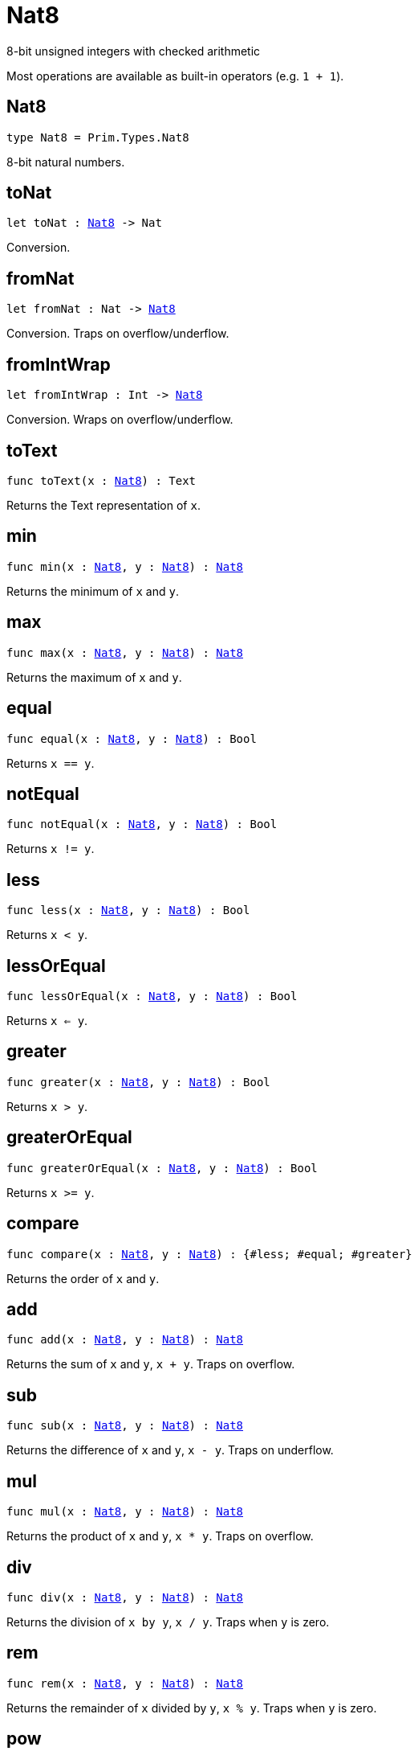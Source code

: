 [[module.Nat8]]
= Nat8

8-bit unsigned integers with checked arithmetic

Most operations are available as built-in operators (e.g. `1 + 1`).

[[type.Nat8]]
== Nat8

[source.no-repl,motoko,subs=+macros]
----
type Nat8 = Prim.Types.Nat8
----

8-bit natural numbers.

[[toNat]]
== toNat

[source.no-repl,motoko,subs=+macros]
----
let toNat : xref:#type.Nat8[Nat8] -> Nat
----

Conversion.

[[fromNat]]
== fromNat

[source.no-repl,motoko,subs=+macros]
----
let fromNat : Nat -> xref:#type.Nat8[Nat8]
----

Conversion. Traps on overflow/underflow.

[[fromIntWrap]]
== fromIntWrap

[source.no-repl,motoko,subs=+macros]
----
let fromIntWrap : Int -> xref:#type.Nat8[Nat8]
----

Conversion. Wraps on overflow/underflow.

[[toText]]
== toText

[source.no-repl,motoko,subs=+macros]
----
func toText(x : xref:#type.Nat8[Nat8]) : Text
----

Returns the Text representation of `x`.

[[min]]
== min

[source.no-repl,motoko,subs=+macros]
----
func min(x : xref:#type.Nat8[Nat8], y : xref:#type.Nat8[Nat8]) : xref:#type.Nat8[Nat8]
----

Returns the minimum of `x` and `y`.

[[max]]
== max

[source.no-repl,motoko,subs=+macros]
----
func max(x : xref:#type.Nat8[Nat8], y : xref:#type.Nat8[Nat8]) : xref:#type.Nat8[Nat8]
----

Returns the maximum of `x` and `y`.

[[equal]]
== equal

[source.no-repl,motoko,subs=+macros]
----
func equal(x : xref:#type.Nat8[Nat8], y : xref:#type.Nat8[Nat8]) : Bool
----

Returns `x == y`.

[[notEqual]]
== notEqual

[source.no-repl,motoko,subs=+macros]
----
func notEqual(x : xref:#type.Nat8[Nat8], y : xref:#type.Nat8[Nat8]) : Bool
----

Returns `x != y`.

[[less]]
== less

[source.no-repl,motoko,subs=+macros]
----
func less(x : xref:#type.Nat8[Nat8], y : xref:#type.Nat8[Nat8]) : Bool
----

Returns `x < y`.

[[lessOrEqual]]
== lessOrEqual

[source.no-repl,motoko,subs=+macros]
----
func lessOrEqual(x : xref:#type.Nat8[Nat8], y : xref:#type.Nat8[Nat8]) : Bool
----

Returns `x <= y`.

[[greater]]
== greater

[source.no-repl,motoko,subs=+macros]
----
func greater(x : xref:#type.Nat8[Nat8], y : xref:#type.Nat8[Nat8]) : Bool
----

Returns `x > y`.

[[greaterOrEqual]]
== greaterOrEqual

[source.no-repl,motoko,subs=+macros]
----
func greaterOrEqual(x : xref:#type.Nat8[Nat8], y : xref:#type.Nat8[Nat8]) : Bool
----

Returns `x >= y`.

[[compare]]
== compare

[source.no-repl,motoko,subs=+macros]
----
func compare(x : xref:#type.Nat8[Nat8], y : xref:#type.Nat8[Nat8]) : {#less; #equal; #greater}
----

Returns the order of `x` and `y`.

[[add]]
== add

[source.no-repl,motoko,subs=+macros]
----
func add(x : xref:#type.Nat8[Nat8], y : xref:#type.Nat8[Nat8]) : xref:#type.Nat8[Nat8]
----

Returns the sum of `x` and `y`, `x + y`. Traps on overflow.

[[sub]]
== sub

[source.no-repl,motoko,subs=+macros]
----
func sub(x : xref:#type.Nat8[Nat8], y : xref:#type.Nat8[Nat8]) : xref:#type.Nat8[Nat8]
----

Returns the difference of `x` and `y`, `x - y`. Traps on underflow.

[[mul]]
== mul

[source.no-repl,motoko,subs=+macros]
----
func mul(x : xref:#type.Nat8[Nat8], y : xref:#type.Nat8[Nat8]) : xref:#type.Nat8[Nat8]
----

Returns the product of `x` and `y`, `x * y`. Traps on overflow.

[[div]]
== div

[source.no-repl,motoko,subs=+macros]
----
func div(x : xref:#type.Nat8[Nat8], y : xref:#type.Nat8[Nat8]) : xref:#type.Nat8[Nat8]
----

Returns the division of `x by y`, `x / y`.
Traps when `y` is zero.

[[rem]]
== rem

[source.no-repl,motoko,subs=+macros]
----
func rem(x : xref:#type.Nat8[Nat8], y : xref:#type.Nat8[Nat8]) : xref:#type.Nat8[Nat8]
----

Returns the remainder of `x` divided by `y`, `x % y`.
Traps when `y` is zero.

[[pow]]
== pow

[source.no-repl,motoko,subs=+macros]
----
func pow(x : xref:#type.Nat8[Nat8], y : xref:#type.Nat8[Nat8]) : xref:#type.Nat8[Nat8]
----

Returns `x` to the power of `y`, `x ** y`. Traps on overflow.

[[bitnot]]
== bitnot

[source.no-repl,motoko,subs=+macros]
----
func bitnot(x : xref:#type.Nat8[Nat8], y : xref:#type.Nat8[Nat8]) : xref:#type.Nat8[Nat8]
----

Returns the bitwise negation of `x`, `^x`.

[[bitand]]
== bitand

[source.no-repl,motoko,subs=+macros]
----
func bitand(x : xref:#type.Nat8[Nat8], y : xref:#type.Nat8[Nat8]) : xref:#type.Nat8[Nat8]
----

Returns the bitwise and of `x` and `y`, `x & y`.

[[bitor]]
== bitor

[source.no-repl,motoko,subs=+macros]
----
func bitor(x : xref:#type.Nat8[Nat8], y : xref:#type.Nat8[Nat8]) : xref:#type.Nat8[Nat8]
----

Returns the bitwise or of `x` and `y`, `x \| y`.

[[bitxor]]
== bitxor

[source.no-repl,motoko,subs=+macros]
----
func bitxor(x : xref:#type.Nat8[Nat8], y : xref:#type.Nat8[Nat8]) : xref:#type.Nat8[Nat8]
----

Returns the bitwise exclusive or of `x` and `y`, `x ^ y`.

[[bitshiftLeft]]
== bitshiftLeft

[source.no-repl,motoko,subs=+macros]
----
func bitshiftLeft(x : xref:#type.Nat8[Nat8], y : xref:#type.Nat8[Nat8]) : xref:#type.Nat8[Nat8]
----

Returns the bitwise shift left of `x` by `y`, `x << y`.

[[bitshiftRight]]
== bitshiftRight

[source.no-repl,motoko,subs=+macros]
----
func bitshiftRight(x : xref:#type.Nat8[Nat8], y : xref:#type.Nat8[Nat8]) : xref:#type.Nat8[Nat8]
----

Returns the bitwise shift right of `x` by `y`, `x >> y`.

[[bitrotLeft]]
== bitrotLeft

[source.no-repl,motoko,subs=+macros]
----
func bitrotLeft(x : xref:#type.Nat8[Nat8], y : xref:#type.Nat8[Nat8]) : xref:#type.Nat8[Nat8]
----

Returns the bitwise rotate left of `x` by `y`, `x <<> y`.

[[bitrotRight]]
== bitrotRight

[source.no-repl,motoko,subs=+macros]
----
func bitrotRight(x : xref:#type.Nat8[Nat8], y : xref:#type.Nat8[Nat8]) : xref:#type.Nat8[Nat8]
----

Returns the bitwise rotate right of `x` by `y`, `x <>> y`.

[[bittest]]
== bittest

[source.no-repl,motoko,subs=+macros]
----
func bittest(x : xref:#type.Nat8[Nat8], p : Nat) : Bool
----

Returns the value of bit `p mod 8` in `x`, `(x & 2^(p mod 8)) == 2^(p mod 8)`.

[[bitset]]
== bitset

[source.no-repl,motoko,subs=+macros]
----
func bitset(x : xref:#type.Nat8[Nat8], p : Nat) : xref:#type.Nat8[Nat8]
----

Returns the value of setting bit `p mod 8` in `x` to `1`.

[[bitclear]]
== bitclear

[source.no-repl,motoko,subs=+macros]
----
func bitclear(x : xref:#type.Nat8[Nat8], p : Nat) : xref:#type.Nat8[Nat8]
----

Returns the value of clearing bit `p mod 8` in `x` to `0`.

[[bitflip]]
== bitflip

[source.no-repl,motoko,subs=+macros]
----
func bitflip(x : xref:#type.Nat8[Nat8], p : Nat) : xref:#type.Nat8[Nat8]
----

Returns the value of flipping bit `p mod 8` in `x`.

[[bitcountNonZero]]
== bitcountNonZero

[source.no-repl,motoko,subs=+macros]
----
let bitcountNonZero : (x : xref:#type.Nat8[Nat8]) -> xref:#type.Nat8[Nat8]
----

Returns the count of non-zero bits in `x`.

[[bitcountLeadingZero]]
== bitcountLeadingZero

[source.no-repl,motoko,subs=+macros]
----
let bitcountLeadingZero : (x : xref:#type.Nat8[Nat8]) -> xref:#type.Nat8[Nat8]
----

Returns the count of leading zero bits in `x`.

[[bitcountTrailingZero]]
== bitcountTrailingZero

[source.no-repl,motoko,subs=+macros]
----
let bitcountTrailingZero : (x : xref:#type.Nat8[Nat8]) -> xref:#type.Nat8[Nat8]
----

Returns the count of trailing zero bits in `x`.

[[addWrap]]
== addWrap

[source.no-repl,motoko,subs=+macros]
----
func addWrap(x : xref:#type.Nat8[Nat8], y : xref:#type.Nat8[Nat8]) : xref:#type.Nat8[Nat8]
----

Returns the sum of `x` and `y`, `x +% y`. Wraps on overflow.

[[subWrap]]
== subWrap

[source.no-repl,motoko,subs=+macros]
----
func subWrap(x : xref:#type.Nat8[Nat8], y : xref:#type.Nat8[Nat8]) : xref:#type.Nat8[Nat8]
----

Returns the difference of `x` and `y`, `x -% y`. Wraps on underflow.

[[mulWrap]]
== mulWrap

[source.no-repl,motoko,subs=+macros]
----
func mulWrap(x : xref:#type.Nat8[Nat8], y : xref:#type.Nat8[Nat8]) : xref:#type.Nat8[Nat8]
----

Returns the product of `x` and `y`, `x *% y`. Wraps on overflow.

[[powWrap]]
== powWrap

[source.no-repl,motoko,subs=+macros]
----
func powWrap(x : xref:#type.Nat8[Nat8], y : xref:#type.Nat8[Nat8]) : xref:#type.Nat8[Nat8]
----

Returns `x` to the power of `y`, `x **% y`. Wraps on overflow.

